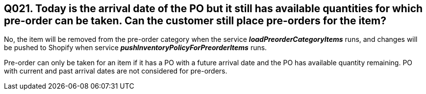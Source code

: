 == Q021. Today is the arrival date of the PO but it still has available quantities for which pre-order can be taken. Can the customer still place pre-orders for the item?


No, the item will be removed from the pre-order category when the service *_loadPreorderCategoryItems_* runs, and changes will be pushed to Shopify when service *_pushInventoryPolicyForPreorderItems_* runs.

Pre-order can only be taken for an item if it has a PO with a future arrival date and the PO has available quantity remaining. PO with current and past arrival dates are not considered for pre-orders.
